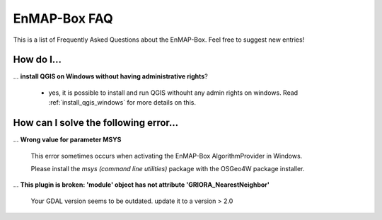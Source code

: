 .. _faq:

EnMAP-Box FAQ
=============

This is a list of Frequently Asked Questions about the EnMAP-Box. Feel free to
suggest new entries!

How do I...
-----------

... **install QGIS on Windows without having administrative rights**?

    * yes, it is possible to install and run QGIS withouht any admin rights on windows.
      Read :ref:`install_qgis_windows` for more details on this.


How can I solve the following error...
--------------------------------------

... **Wrong value for parameter MSYS**

    This error sometimes occurs when activating the EnMAP-Box AlgorithmProvider in Windows.

    Please install the *msys (command line utilities)* package with the OSGeo4W package installer.

... **This plugin is broken: 'module' object has not attribute 'GRIORA_NearestNeighbor'**

    Your GDAL version seems to be outdated. update it to a version > 2.0